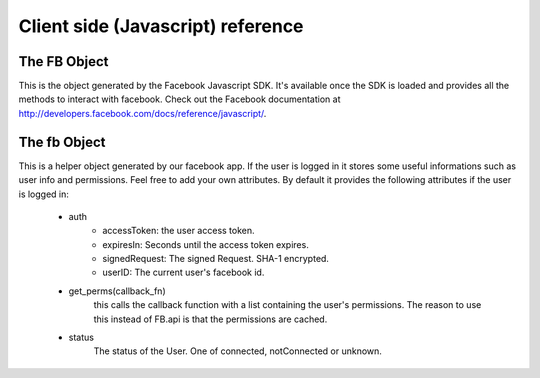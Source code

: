 ==================================
Client side (Javascript) reference
==================================

The FB Object
=============

This is the object generated by the Facebook Javascript SDK. It's available once the SDK is loaded and provides all the methods
to interact with facebook. Check out the Facebook documentation at http://developers.facebook.com/docs/reference/javascript/.


The fb Object
=============

This is a helper object generated by our facebook app. 
If the user is logged in it stores some useful informations such as user info and permissions.
Feel free to add your own attributes.
By default it provides the following attributes if the user is logged in:

    * auth
        * accessToken: the user access token.
        * expiresIn: Seconds until the access token expires.
        * signedRequest: The signed Request. SHA-1 encrypted.
        * userID: The current user's facebook id.
    
    * get_perms(callback_fn)
        this calls the callback function with a list containing the user's permissions.
        The reason to use this instead of FB.api is that the permissions are cached.
        
    * status
        The status of the User. One of connected, notConnected or unknown.
        
